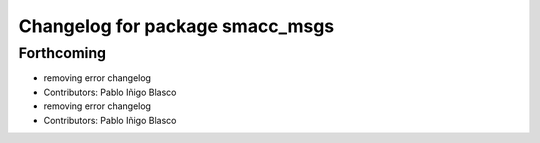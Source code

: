 ^^^^^^^^^^^^^^^^^^^^^^^^^^^^^^^^
Changelog for package smacc_msgs
^^^^^^^^^^^^^^^^^^^^^^^^^^^^^^^^

Forthcoming
-----------
* removing error changelog
* Contributors: Pablo Iñigo Blasco

* removing error changelog
* Contributors: Pablo Iñigo Blasco
